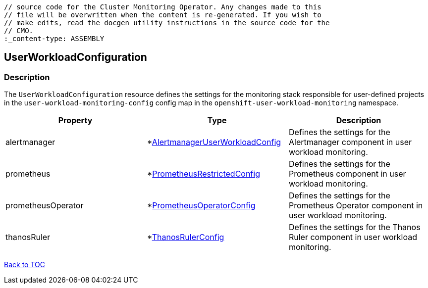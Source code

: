 // DO NOT EDIT THE CONTENT IN THIS FILE. It is automatically generated from the 
	// source code for the Cluster Monitoring Operator. Any changes made to this 
	// file will be overwritten when the content is re-generated. If you wish to 
	// make edits, read the docgen utility instructions in the source code for the 
	// CMO.
	:_content-type: ASSEMBLY

== UserWorkloadConfiguration

=== Description

The `UserWorkloadConfiguration` resource defines the settings for the monitoring stack responsible for user-defined projects in the `user-workload-monitoring-config` config map  in the `openshift-user-workload-monitoring` namespace.


[options="header"]
|===
| Property | Type | Description 
|alertmanager|*link:alertmanageruserworkloadconfig.adoc[AlertmanagerUserWorkloadConfig]|Defines the settings for the Alertmanager component in user workload monitoring.

|prometheus|*link:prometheusrestrictedconfig.adoc[PrometheusRestrictedConfig]|Defines the settings for the Prometheus component in user workload monitoring.

|prometheusOperator|*link:prometheusoperatorconfig.adoc[PrometheusOperatorConfig]|Defines the settings for the Prometheus Operator component in user workload monitoring.

|thanosRuler|*link:thanosrulerconfig.adoc[ThanosRulerConfig]|Defines the settings for the Thanos Ruler component in user workload monitoring.

|===

link:../index.adoc[Back to TOC]
